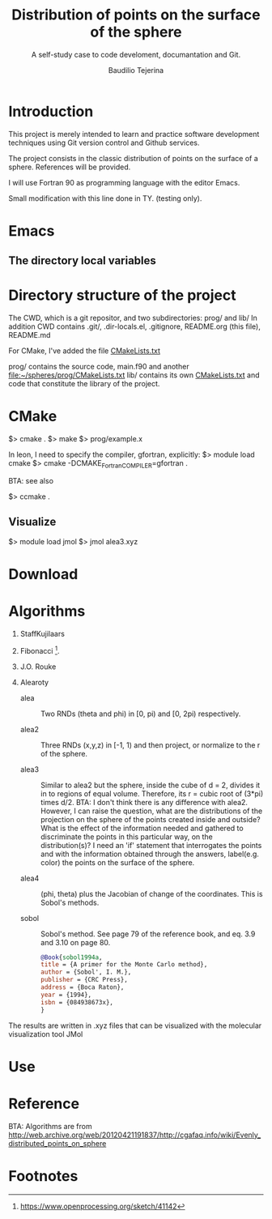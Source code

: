 #+TITLE: Distribution of points on the surface of the sphere
#+SUBTITLE: A self-study case to code develoment, documantation and Git.
#+AUTHOR: Baudilio Tejerina

* Introduction

  This project is merely intended to learn and practice software development techniques using Git
  version control and Github services.

  The project consists in the classic distribution of points on the surface of a sphere. References will be provided.

  I will use Fortran 90 as programming language with the editor Emacs.

  Small modification with this line done in TY. (testing only).


* Emacs

** The directory local variables


* Directory structure of the project

 The CWD, which is a git repositor, and two subdirectories: prog/ and lib/
 In addition CWD contains .git/, .dir-locals.el, .gitignore, README.org (this file), README.md

 For CMake, I've added the file [[file:CMakeLists.txt][CMakeLists.txt]]

 prog/ contains the source code, main.f90 and another [[file:prog/CMakeLists.txt][file:~/spheres/prog/CMakeLists.txt]]
 lib/ contains its own [[file:lib/CMakeLists.txt][CMakeLists.txt]] and code that constitute the library of the project.

* CMake

  $> cmake .
  $> make
  $> prog/example.x

  In leon, I need to specify the compiler, gfortran, explicitly:
  $> module load cmake
  $> cmake -DCMAKE_Fortran_COMPILER=gfortran  .

  BTA: see also

  $> ccmake .

** Visualize

$> module load jmol
$> jmol alea3.xyz



* Download

* Algorithms

  1. StaffKujilaars
  2. Fibonacci [fn:e].
  3. J.O. Rouke
  4. Alearoty

     - alea :: Two RNDs (theta and phi)
       in [0, pi) and [0, 2pi)
       respectively.

     - alea2 :: Three RNDs (x,y,z) in
        [-1, 1) and then project, or
        normalize to the r of the sphere.

     - alea3 :: Similar to alea2 but the
       sphere, inside the cube of d = 2,
       divides it in to regions of equal
       volume. Therefore, its r = cubic
       root of (3*pi) times d/2. BTA: I
       don't think there is any
       difference with alea2. However, I
       can raise the question, what are
       the distributions of the
       projection on the sphere of the
       points created inside and
       outside? What is the effect of
       the information needed and
       gathered to discriminate the
       points in this particular way, on
       the distribution(s)? I need an
       'if' statement that interrogates
       the points and with the
       information obtained through the
       answers, label(e.g. color) the
       points on the surface of the
       sphere.

     - alea4 :: (phi, theta) plus
       the Jacobian of change of the
       coordinates. This is Sobol's methods.

     - sobol :: Sobol's method. See page
       79 of the reference book, and
       eq. 3.9 and 3.10 on page 80.

       #+begin_src bibtex
@Book{sobol1994a,
title = {A primer for the Monte Carlo method},
author = {Sobol', I. M.},
publisher = {CRC Press},
address = {Boca Raton},
year = {1994},
isbn = {084938673x},
}
       #+end_src

The results are written in .xyz files
     that can be visualized with the
     molecular visualization tool JMol

* Use

* Reference

 BTA: Algorithms are from http://web.archive.org/web/20120421191837/http://cgafaq.info/wiki/Evenly_distributed_points_on_sphere



* Footnotes

[fn:e] https://www.openprocessing.org/sketch/41142
